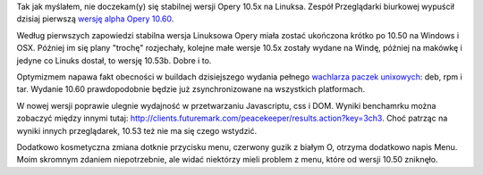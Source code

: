 .. title: Stabilna Opera 10.5x nie dla linuksa
.. slug: stabilna-opera-10-5x-nie-dla-linuksa
.. date: 2010/05/31 19:05:13
.. tags: opera, linux
.. link:
.. description: Tak jak myślałem, nie doczekam(y) się stabilnej wersji Opery 10.5x na Linuksa. Zespół Przeglądarki biurkowej wypuścił dzisiaj pierwszą wersję alpha Opery 10.60.

Tak jak myślałem, nie doczekam(y) się stabilnej wersji Opery 10.5x na
Linuksa. Zespół Przeglądarki biurkowej wypuścił dzisiaj pierwszą `wersję
alpha Opery
10.60 <http://my.opera.com/desktopteam/blog/2010/05/31/opera-10-60-alpha-1>`_.

Według pierwszych zapowiedzi stabilna wersja Linuksowa Opery miała
zostać ukończona krótko po 10.50 na Windows i OSX. Później im się plany
"trochę" rozjechały, kolejne małe wersje 10.5x zostały wydane na Windę,
później na makówkę i jedyne co Linuks dostał, to wersję 10.53b. Dobre i
to.

Optymizmem napawa fakt obecności w buildach dzisiejszego wydania pełnego
`wachlarza paczek unixowych <http://snapshot.opera.com/unix/10.60a1/>`_:
deb, rpm i tar. Wydanie 10.60 prawdopodobnie będzie już zsynchronizowane
na wszystkich platformach.

W nowej wersji poprawie ulegnie wydajność w przetwarzaniu Javascriptu,
css i DOM. Wyniki benchamrku można zobaczyć między innymi tutaj:
`http://clients.futuremark.com/peacekeeper/results.action?key=3ch3 <http://clients.futuremark.com/peacekeeper/results.action?key=3ch3>`_.
Choć patrząc na wyniki innych przeglądarek, 10.53 też nie ma się czego
wstydzić.

Dodatkowo kosmetyczna zmiana dotknie przycisku menu, czerwony guzik z
białym O, otrzyma dodatkowo napis Menu. Moim skromnym zdaniem
niepotrzebnie, ale widać niektórzy mieli problem z menu, które od wersji
10.50 zniknęło.

